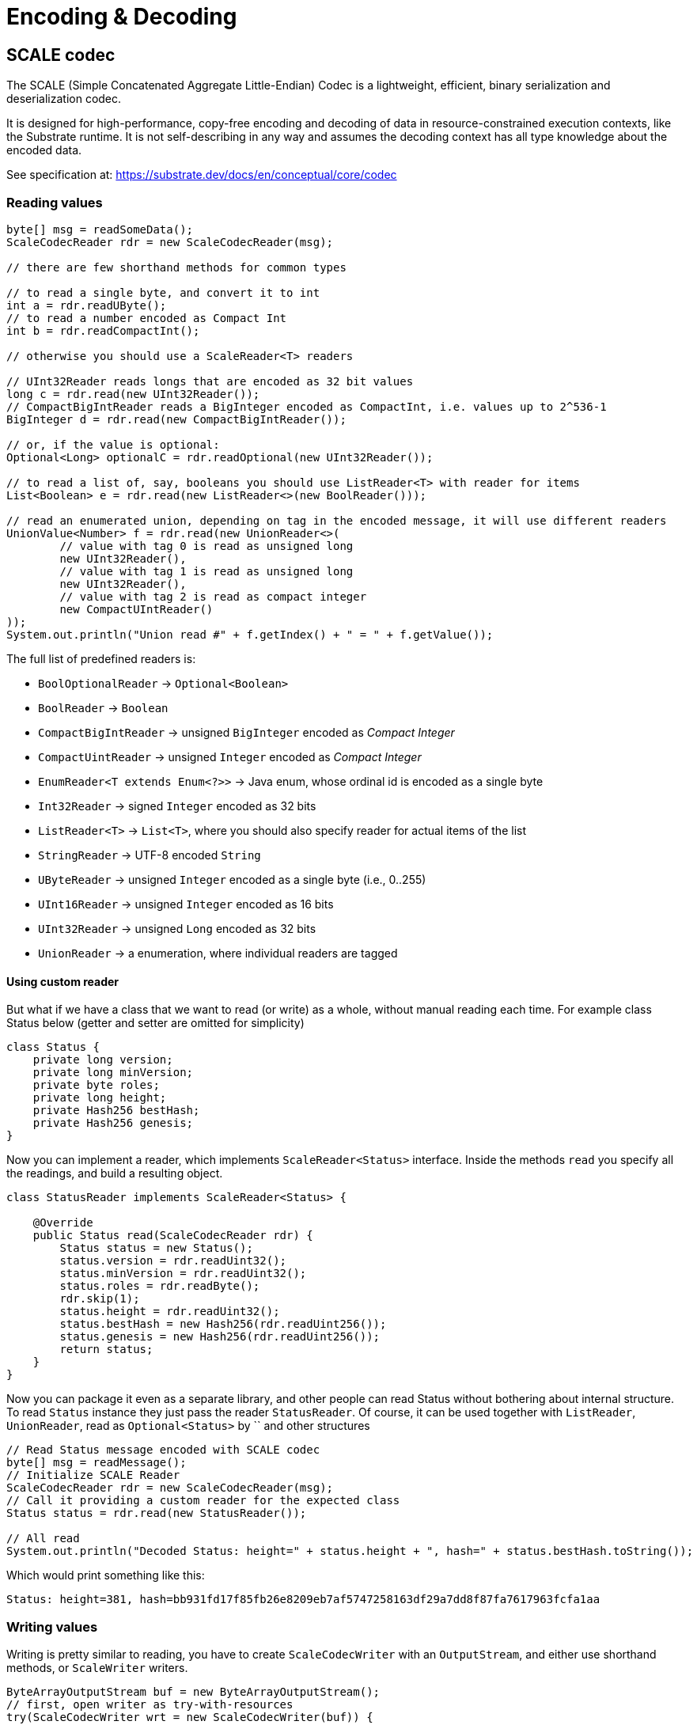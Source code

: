 = Encoding & Decoding
:examples-dir: ../examples
:examples-encoding: {examples-dir}/encoding/src/main/java

== SCALE codec

The SCALE (Simple Concatenated Aggregate Little-Endian) Codec is a lightweight, efficient, binary serialization and deserialization codec.

It is designed for high-performance, copy-free encoding and decoding of data in resource-constrained execution contexts, like the Substrate runtime.
It is not self-describing in any way and assumes the decoding context has all type knowledge about the encoded data.

See specification at: https://substrate.dev/docs/en/conceptual/core/codec

=== Reading values

[source, java, indent=0]
----
byte[] msg = readSomeData();
ScaleCodecReader rdr = new ScaleCodecReader(msg);

// there are few shorthand methods for common types

// to read a single byte, and convert it to int
int a = rdr.readUByte();
// to read a number encoded as Compact Int
int b = rdr.readCompactInt();

// otherwise you should use a ScaleReader<T> readers

// UInt32Reader reads longs that are encoded as 32 bit values
long c = rdr.read(new UInt32Reader());
// CompactBigIntReader reads a BigInteger encoded as CompactInt, i.e. values up to 2^536-1
BigInteger d = rdr.read(new CompactBigIntReader());

// or, if the value is optional:
Optional<Long> optionalC = rdr.readOptional(new UInt32Reader());

// to read a list of, say, booleans you should use ListReader<T> with reader for items
List<Boolean> e = rdr.read(new ListReader<>(new BoolReader()));

// read an enumerated union, depending on tag in the encoded message, it will use different readers
UnionValue<Number> f = rdr.read(new UnionReader<>(
        // value with tag 0 is read as unsigned long
        new UInt32Reader(),
        // value with tag 1 is read as unsigned long
        new UInt32Reader(),
        // value with tag 2 is read as compact integer
        new CompactUIntReader()
));
System.out.println("Union read #" + f.getIndex() + " = " + f.getValue());
----

.The full list of predefined readers is:
- `BoolOptionalReader` -> `Optional<Boolean>`
- `BoolReader` -> `Boolean`
- `CompactBigIntReader` -> unsigned `BigInteger` encoded as _Compact Integer_
- `CompactUintReader` -> unsigned `Integer` encoded as _Compact Integer_
- `EnumReader<T extends Enum<?>>` -> Java enum, whose ordinal id is encoded as a single byte
- `Int32Reader` -> signed `Integer` encoded as 32 bits
- `ListReader<T>` -> `List<T>`, where you should also specify reader for actual items of the list
- `StringReader` -> UTF-8 encoded `String`
- `UByteReader` -> unsigned `Integer` encoded as a single byte (i.e., 0..255)
- `UInt16Reader` -> unsigned `Integer` encoded as 16 bits
- `UInt32Reader` -> unsigned `Long` encoded as 32 bits
- `UnionReader` -> a enumeration, where individual readers are tagged

==== Using custom reader

But what if we have a class that we want to read (or write) as a whole, without manual reading each time.
For example class Status below (getter and setter are omitted for simplicity)

[source, java]
----
class Status {
    private long version;
    private long minVersion;
    private byte roles;
    private long height;
    private Hash256 bestHash;
    private Hash256 genesis;
}
----

Now you can implement a reader, which implements `ScaleReader<Status>` interface.
Inside the methods `read` you specify all the readings, and build a resulting object.

[source, java]
----
class StatusReader implements ScaleReader<Status> {

    @Override
    public Status read(ScaleCodecReader rdr) {
        Status status = new Status();
        status.version = rdr.readUint32();
        status.minVersion = rdr.readUint32();
        status.roles = rdr.readByte();
        rdr.skip(1);
        status.height = rdr.readUint32();
        status.bestHash = new Hash256(rdr.readUint256());
        status.genesis = new Hash256(rdr.readUint256());
        return status;
    }
}
----

Now you can package it even as a separate library, and other people can read Status without bothering about internal structure.
To read `Status` instance they just pass the reader `StatusReader`.
Of course, it can be used together with `ListReader`, `UnionReader`, read as `Optional<Status>` by `` and other structures

[source, java, indent=0]
----
// Read Status message encoded with SCALE codec
byte[] msg = readMessage();
// Initialize SCALE Reader
ScaleCodecReader rdr = new ScaleCodecReader(msg);
// Call it providing a custom reader for the expected class
Status status = rdr.read(new StatusReader());

// All read
System.out.println("Decoded Status: height=" + status.height + ", hash=" + status.bestHash.toString());
----

Which would print something like this:
----
Status: height=381, hash=bb931fd17f85fb26e8209eb7af5747258163df29a7dd8f87fa7617963fcfa1aa
----

=== Writing values

Writing is pretty similar to reading, you have to create `ScaleCodecWriter` with an `OutputStream`, and either use shorthand methods, or `ScaleWriter` writers.

[source, java, indent=0]
----
ByteArrayOutputStream buf = new ByteArrayOutputStream();
// first, open writer as try-with-resources
try(ScaleCodecWriter wrt = new ScaleCodecWriter(buf)) {
    // same as for reading, there are few shorthand methods for common types

    // write a single byte
    wrt.writeByte(1);

    // write a compact integer
    wrt.writeCompact(2);

    // and same as for reader, use ScaleWriter<T> for writing more complex types

    // write unsigned int as 32 bits
    wrt.write(new UInt32Writer(), 3);
    // write big integer as compact integer
    wrt.write(new CompactBigIntWriter(), new BigInteger("112233445566778899", 16));

    // to write an enumerated union you have to define it's structure first
    UnionWriter<Number> union = new UnionWriter<>(
            // value with tag 0 is read as unsigned long
            new UInt32Writer(),
            // value with tag 1 is read as unsigned long
            new UInt32Writer(),
            // value with tag 2 is read as compact integer
            new CompactUIntWriter()
    );
    // then write pass it, with actual value
    // at this case we write under tag 2, which will write actual value 101 as Compact Integer
    wrt.write(union, new UnionValue<>(2, 101));
}
System.out.println("Encoded: " + Hex.encodeHexString(buf.toByteArray()));
----

==== Using custom writer

In the same way, you can implement a writer for your `Status` class

[source, java, indent=0]
----
class StatusWriter implements ScaleWriter<Status> {

    @Override
    public void write(ScaleCodecWriter wrt, Status value) throws IOException {
        wrt.writeUint32(value.version);
        wrt.writeUint32(value.minVersion);
        wrt.writeByte(value.roles);
        wrt.writeByte(0);
        wrt.writeUint32(value.height);
        wrt.writeUint256(value.bestHash.getBytes());
        wrt.writeUint256(value.genesis.getBytes());
    }
}
----

And then use it to write a value

[source, java, indent=0]
----
// Write status as bytes
ByteArrayOutputStream buf = new ByteArrayOutputStream();
ScaleCodecWriter writer = new ScaleCodecWriter(buf);
writer.write(new StatusWriter(), status);
// don't forget to close writer
writer.close();

System.out.println("Encoded Status: " + Hex.encodeHexString(buf.toByteArray()));
----

== SS58

=== Encode pubkey as Address

[source, java, indent=0]
----
byte[] pubkey = Hex.decodeHex(
        // a pubkey is 32 byte value, for this example it's hardcoded as hex
        "9053cc32597892cc2cd43ea6e3c0db7a3b4c52e5fe6052762080dbc3e3222c0b"
);
String address = SS58Codec.getInstance().encode(
        // using Kusama here. but for Polkadot mainnet use SS58Type.Network.LIVE
        SS58Type.Network.CANARY,
        // pubkey as bytes
        pubkey
);
System.out.println("Address: " + address);
----

Which would print:

----
Address: FqZJib4Kz759A1VFd2cXX4paQB42w7Uamsyhi4z3kGgCkQy
----

=== Decode pubkey

[source, java, indent=0]
----
SS58 address = SS58Codec.getInstance().decode("FqZJib4Kz759A1VFd2cXX4paQB42w7Uamsyhi4z3kGgCkQy");

if (address.getType() != SS58Type.Network.CANARY) {
    throw new IllegalStateException("Not Kusama address");
}

System.out.println(
        "Pub key: " + Hex.encodeHexString(address.getValue())
);
----

Which would print:

----
Pub key: 9053cc32597892cc2cd43ea6e3c0db7a3b4c52e5fe6052762080dbc3e3222c0b
----
